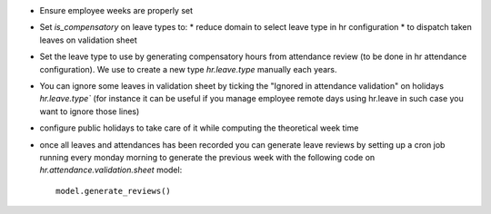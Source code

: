 * Ensure employee weeks are properly set
* Set `is_compensatory` on leave types to:
  * reduce domain to select leave type in hr configuration
  * to dispatch taken leaves on validation sheet
* Set the leave type to use by generating compensatory
  hours from attendance review (to be done in hr attendance configuration).
  We use to create a new type `hr.leave.type` manually each years.
* You can ignore some leaves in validation sheet by ticking the
  "Ignored in attendance validation" on holidays `hr.leave.type``
  (for instance it can be useful if you manage employee remote days using hr.leave
  in such case you want to ignore those lines)
* configure public holidays to take care of it while computing the theoretical week time
* once all leaves and attendances has been recorded you can generate leave reviews
  by setting up a cron job running every monday morning to generate the previous week
  with the following code on `hr.attendance.validation.sheet` model::

    model.generate_reviews()
